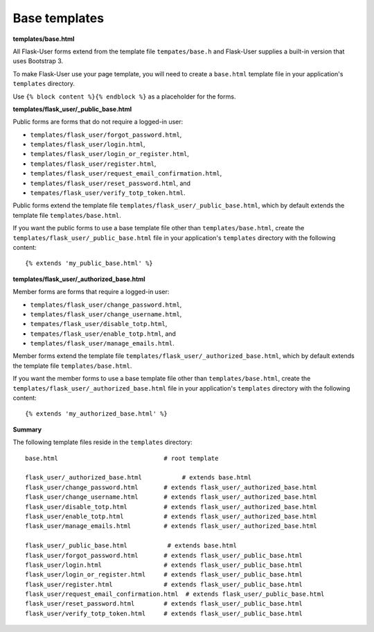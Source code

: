 Base templates
==============

**templates/base.html**

All Flask-User forms extend from the template file ``tempates/base.h`` and
Flask-User supplies a built-in version that uses Bootstrap 3.

To make Flask-User use your page template, you will need to create a ``base.html`` template
file in your application's ``templates`` directory.

Use ``{% block content %}{% endblock %}`` as a placeholder for the forms.

**templates/flask_user/_public_base.html**

Public forms are forms that do not require a logged-in user:

* ``templates/flask_user/forgot_password.html``,
* ``templates/flask_user/login.html``,
* ``templates/flask_user/login_or_register.html``,
* ``templates/flask_user/register.html``,
* ``templates/flask_user/request_email_confirmation.html``,
* ``templates/flask_user/reset_password.html``, and
* ``tempates/flask_user/verify_totp_token.html``.

Public forms extend the template file ``templates/flask_user/_public_base.html``,
which by default extends the template file ``templates/base.html``.

If you want the public forms to use a base template file other than ``templates/base.html``,
create the ``templates/flask_user/_public_base.html`` file in your application's
``templates`` directory with the following content::

    {% extends 'my_public_base.html' %}

**templates/flask_user/_authorized_base.html**

Member forms are forms that require a logged-in user:

* ``templates/flask_user/change_password.html``,
* ``templates/flask_user/change_username.html``,
* ``tempates/flask_user/disable_totp.html``,
* ``tempates/flask_user/enable_totp.html``, and
* ``templates/flask_user/manage_emails.html``.

Member forms extend the template file ``templates/flask_user/_authorized_base.html``,
which by default extends the template file ``templates/base.html``.

If you want the member forms to use a base template file other than ``templates/base.html``,
create the ``templates/flask_user/_authorized_base.html`` file in your application's
``templates`` directory with the following content::

    {% extends 'my_authorized_base.html' %}

**Summary**

The following template files reside in the ``templates`` directory::

    base.html                             # root template

    flask_user/_authorized_base.html           # extends base.html
    flask_user/change_password.html       # extends flask_user/_authorized_base.html
    flask_user/change_username.html       # extends flask_user/_authorized_base.html
    flask_user/disable_totp.html          # extends flask_user/_authorized_base.html
    flask_user/enable_totp.html           # extends flask_user/_authorized_base.html
    flask_user/manage_emails.html         # extends flask_user/_authorized_base.html

    flask_user/_public_base.html           # extends base.html
    flask_user/forgot_password.html       # extends flask_user/_public_base.html
    flask_user/login.html                 # extends flask_user/_public_base.html
    flask_user/login_or_register.html     # extends flask_user/_public_base.html
    flask_user/register.html              # extends flask_user/_public_base.html
    flask_user/request_email_confirmation.html  # extends flask_user/_public_base.html
    flask_user/reset_password.html        # extends flask_user/_public_base.html
    flask_user/verify_totp_token.html     # extends flask_user/_public_base.html